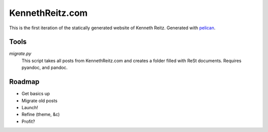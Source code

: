 KennethReitz.com
================

This is the first iteration of the statically generated website of Kenneth
Reitz. Generated with pelican_.


Tools
-----


`migrate.py`
    This script takes all posts from KennethReitz.com and creates a folder
    filled with ReSt documents. Requires pyandoc, and pandoc.


Roadmap
-------
- Get basics up
- Migrate old posts
- Launch!
- Refine (theme, &c)
- Profit?

.. _`pelican`: http://alexis.notmyidea.org/pelican/
